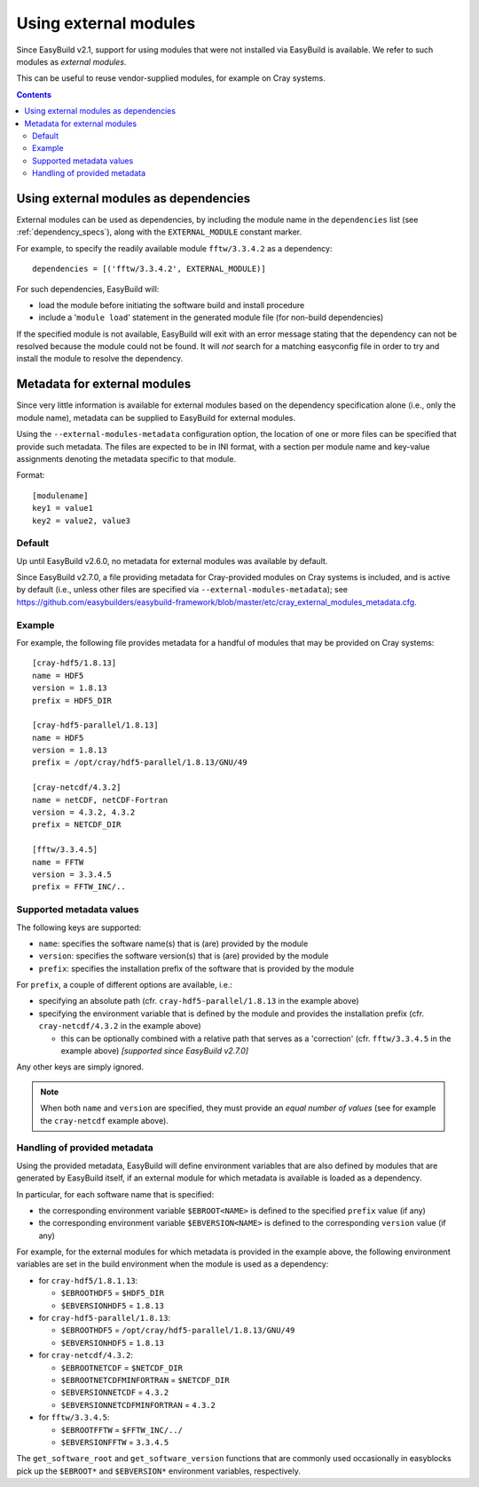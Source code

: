 .. _using_external_modules:

Using external modules
======================

Since EasyBuild v2.1, support for using modules that were not installed via EasyBuild is available.
We refer to such modules as *external modules*.

This can be useful to reuse vendor-supplied modules, for example on Cray systems.

.. contents::
    :depth: 3
    :backlinks: none


Using external modules as dependencies
---------------------------------------

External modules can be used as dependencies, by including the module name in the ``dependencies`` list (see
:ref:`dependency_specs`), along with the ``EXTERNAL_MODULE`` constant marker.

For example, to specify the readily available module ``fftw/3.3.4.2`` as a dependency::

  dependencies = [('fftw/3.3.4.2', EXTERNAL_MODULE)]

For such dependencies, EasyBuild will:

* load the module before initiating the software build and install procedure
* include a '``module load``' statement in the generated module file (for non-build dependencies)

If the specified module is not available, EasyBuild will exit with an error message stating that the dependency can
not be resolved because the module could not be found. It will *not* search for a matching easyconfig file in order to
try and install the module to resolve the dependency.

.. _using_external_modules_metadata:

Metadata for external modules
-----------------------------

Since very little information is available for external modules based on the dependency specification alone (i.e., only
the module name), metadata can be supplied to EasyBuild for external modules.

Using the ``--external-modules-metadata`` configuration option, the location of one or more files can be specified that
provide such metadata. The files are expected to be in INI format, with a section per module name and key-value
assignments denoting the metadata specific to that module.

Format::

  [modulename]
  key1 = value1
  key2 = value2, value3

Default
~~~~~~~

Up until EasyBuild v2.6.0, no metadata for external modules was available by default.

Since EasyBuild v2.7.0, a file providing metadata for Cray-provided modules on Cray systems is included,
and is active by default (i.e., unless other files are specified via ``--external-modules-metadata``);
see https://github.com/easybuilders/easybuild-framework/blob/master/etc/cray_external_modules_metadata.cfg.

Example
~~~~~~~

For example, the following file provides metadata for a handful of modules that may be provided on Cray systems::
 
  [cray-hdf5/1.8.13]
  name = HDF5
  version = 1.8.13
  prefix = HDF5_DIR

  [cray-hdf5-parallel/1.8.13]
  name = HDF5
  version = 1.8.13
  prefix = /opt/cray/hdf5-parallel/1.8.13/GNU/49

  [cray-netcdf/4.3.2]
  name = netCDF, netCDF-Fortran
  version = 4.3.2, 4.3.2
  prefix = NETCDF_DIR

  [fftw/3.3.4.5]
  name = FFTW
  version = 3.3.4.5
  prefix = FFTW_INC/..

Supported metadata values
~~~~~~~~~~~~~~~~~~~~~~~~~

The following keys are supported:

* ``name``: specifies the software name(s) that is (are) provided by the module
* ``version``: specifies the software version(s) that is (are) provided by the module
* ``prefix``: specifies the installation prefix of the software that is provided by the module

For ``prefix``, a couple of different options are available, i.e.:

* specifying an absolute path (cfr. ``cray-hdf5-parallel/1.8.13`` in the example above)
* specifying the environment variable that is defined by the module and provides the installation prefix
  (cfr. ``cray-netcdf/4.3.2`` in the example above)

  * this can be optionally combined with a relative path that serves as a 'correction'
    (cfr. ``fftw/3.3.4.5`` in the example above) *[supported since EasyBuild v2.7.0]*
 
Any other keys are simply ignored.

.. note::
  When both ``name`` and ``version`` are specified, they must provide an *equal number of values*
  (see for example the ``cray-netcdf`` example above).

Handling of provided metadata
~~~~~~~~~~~~~~~~~~~~~~~~~~~~~

Using the provided metadata, EasyBuild will define environment variables that are also defined by modules that are
generated by EasyBuild itself, if an external module for which metadata is available is loaded as a dependency.

In particular, for each software name that is specified:

* the corresponding environment variable ``$EBROOT<NAME>`` is defined to the specified ``prefix`` value (if any)
* the corresponding environment variable ``$EBVERSION<NAME>`` is defined to the corresponding ``version`` value (if any)

For example, for the external modules for which metadata is provided in the example above, the following
environment variables are set in the build environment when the module is used as a dependency:

* for ``cray-hdf5/1.8.1.13``:

  * ``$EBROOTHDF5`` = ``$HDF5_DIR``
  * ``$EBVERSIONHDF5`` = ``1.8.13``

* for ``cray-hdf5-parallel/1.8.13``:

  * ``$EBROOTHDF5`` = ``/opt/cray/hdf5-parallel/1.8.13/GNU/49``
  * ``$EBVERSIONHDF5`` = ``1.8.13``

* for ``cray-netcdf/4.3.2``:

  * ``$EBROOTNETCDF`` = ``$NETCDF_DIR``
  * ``$EBROOTNETCDFMINFORTRAN`` = ``$NETCDF_DIR``
  * ``$EBVERSIONNETCDF`` = ``4.3.2``
  * ``$EBVERSIONNETCDFMINFORTRAN`` = ``4.3.2``

* for ``fftw/3.3.4.5``:

  * ``$EBROOTFFTW`` = ``$FFTW_INC/../``
  * ``$EBVERSIONFFTW`` = ``3.3.4.5``

The ``get_software_root`` and ``get_software_version`` functions that are commonly used occasionally in easyblocks
pick up the ``$EBROOT*`` and ``$EBVERSION*`` environment variables, respectively.
